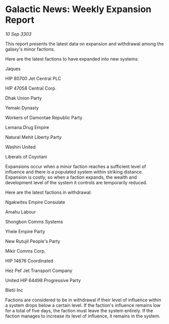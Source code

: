 * Galactic News: Weekly Expansion Report

/10 Sep 3303/

This report presents the latest data on expansion and withdrawal among the galaxy's minor factions. 

Here are the latest factions to have expanded into new systems: 

Jaques 

HIP 80700 Jet Central PLC 

HIP 47058 Central Corp. 

Dhak Union Party 

Yemaki Dynasty 

Workers of Damontae Republic Party 

Lemana Drug Empire 

Natural Mehit Liberty Party 

Washiri United 

Liberals of Coyotani 

Expansions occur when a minor faction reaches a sufficient level of influence and there is a populated system within striking distance. Expansion is costly, so when a faction expands, the wealth and development level of the system it controls are temporarily reduced. 

Here are the latest factions in withdrawal: 

Ngakwites Empire Consulate 

Amahu Labour 

Shongbon Comms Systems 

Yhele Empire Party 

New Rutujil People's Party 

Mikir Comms Corp. 

HIP 14676 Coordinated 

Hez Pef Jet Transport Company 

United HIP 64498 Progressive Party 

Bletii Inc 

Factions are considered to be in withdrawal if their level of influence within a system drops below a certain level. If the faction's influence remains low for a total of five days, the faction must leave the system entirely. If the faction manages to increase its level of influence, it remains in the system.